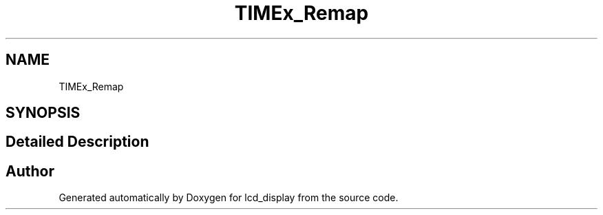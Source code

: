 .TH "TIMEx_Remap" 3 "Thu Oct 29 2020" "lcd_display" \" -*- nroff -*-
.ad l
.nh
.SH NAME
TIMEx_Remap
.SH SYNOPSIS
.br
.PP
.SH "Detailed Description"
.PP 

.SH "Author"
.PP 
Generated automatically by Doxygen for lcd_display from the source code\&.
